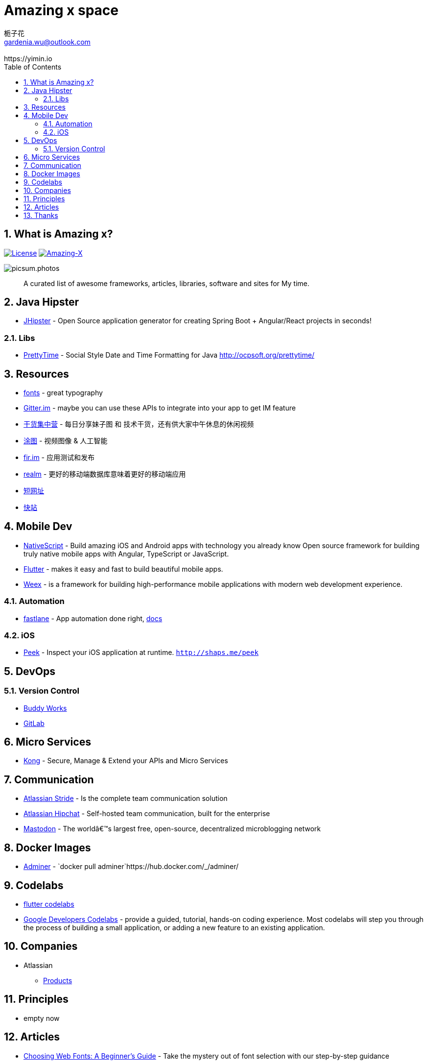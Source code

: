 # Amazing x space
:author: 栀子花
:email: gardenia.wu@outlook.com
:revremark: https://yimin.io
:toc: right
:source-highlighter: prettify
:sectnums:
:keywords: awesome, tools, java, engineer

== What is Amazing x?

https://mit-license.org/[image:https://img.shields.io/badge/license-MIT-blue.svg?longCache=true&style=for-the-badge[License]]
https://github.com/gardenias/amazing-x[image:https://img.shields.io/badge/amazing-13-green.svg?longCache=true&style=for-the-badge[Amazing-X]]

image:https://picsum.photos/1000/800/?random[picsum.photos]

___________________________________________________________________________________
A curated list of awesome frameworks, articles, libraries, software and sites for My time.
___________________________________________________________________________________

== Java Hipster

* https://www.jhipster.tech/[JHipster] - Open Source application
generator for creating Spring Boot + Angular/React projects in seconds!

=== Libs

* https://github.com/ocpsoft/prettytime[PrettyTime] - Social Style Date
and Time Formatting for Java http://ocpsoft.org/prettytime/

== Resources 

* https://fonts.google.com/[fonts] - great typography
* https://developer.gitter.im/docs/welcome[Gitter.im] - maybe you can use these APIs to integrate  into your app to get IM feature
* https://gank.io[干货集中营] - 每日分享妹子图 和 技术干货，还有供大家中午休息的休闲视频
* https://tutucloud.com[涂图] - 视频图像 & 人工智能
* https://fir.im/[fir.im] - 应用测试和发布
* https://realm.io/cn[realm] - 更好的移动端数据库意味着更好的移动端应用
* https://www.suo-url.cn/[短网址]
* https://www.kuaizhan.com/[快站]

== Mobile Dev

* https://www.nativescript.org/[NativeScript] - Build amazing iOS and
Android apps with technology you already know Open source framework for
building truly native mobile apps with Angular, TypeScript or
JavaScript.
* https://flutter.io/[Flutter] - makes it easy and fast to build
beautiful mobile apps.
* https://weex.apache.org[Weex] - is a framework for building
high-performance mobile applications with modern web development
experience.

=== Automation

* https://fastlane.tools/[fastlane]  - App automation done right, https://docs.fastlane.tools/[docs]

=== iOS

* https://github.com/shaps80/Peek[Peek] - Inspect your iOS application
at runtime. `http://shaps.me/peek`

== DevOps

=== Version Control

* https://buddy.works/[Buddy Works]
* https://about.gitlab.com/[GitLab]

== Micro Services

* https://getkong.org/[Kong] - Secure, Manage & Extend your APIs and
Micro Services

== Communication

* https://www.stride.com/[Atlassian Stride] - Is the complete team
communication solution
* https://www.atlassian.com/software/hipchat[Atlassian Hipchat] -
Self-hosted team communication, built for the enterprise
* https://joinmastodon.org/[Mastodon] - The worldâ€™s largest free,
open-source, decentralized microblogging network

== Docker Images

* https://www.adminer.org/en/[Adminer] -
`docker pull adminer`https://hub.docker.com/_/adminer/[[HERE]]

== Codelabs

* https://flutter.io/codelabs/[flutter codelabs] 
* https://codelabs.developers.google.com/[Google Developers Codelabs] - provide a guided, tutorial, hands-on coding experience. Most codelabs will step you through the process of building a small application, or adding a new feature to an existing application.

== Companies

* Atlassian
** https://www.atlassian.com/software[Products]

== Principles

* empty now

== Articles

* https://design.google/library/choosing-web-fonts-beginners-guide/[Choosing Web Fonts: A Beginner’s Guide] - Take the mystery out of font selection with our step-by-step guidance
* https://www.codeproject.com/Articles/42354/The-Art-of-Logging[The Art
of Logging]

== Thanks

* https://picsum.photos[Lorem Picsum] - Get a specified size and beautiful subject image